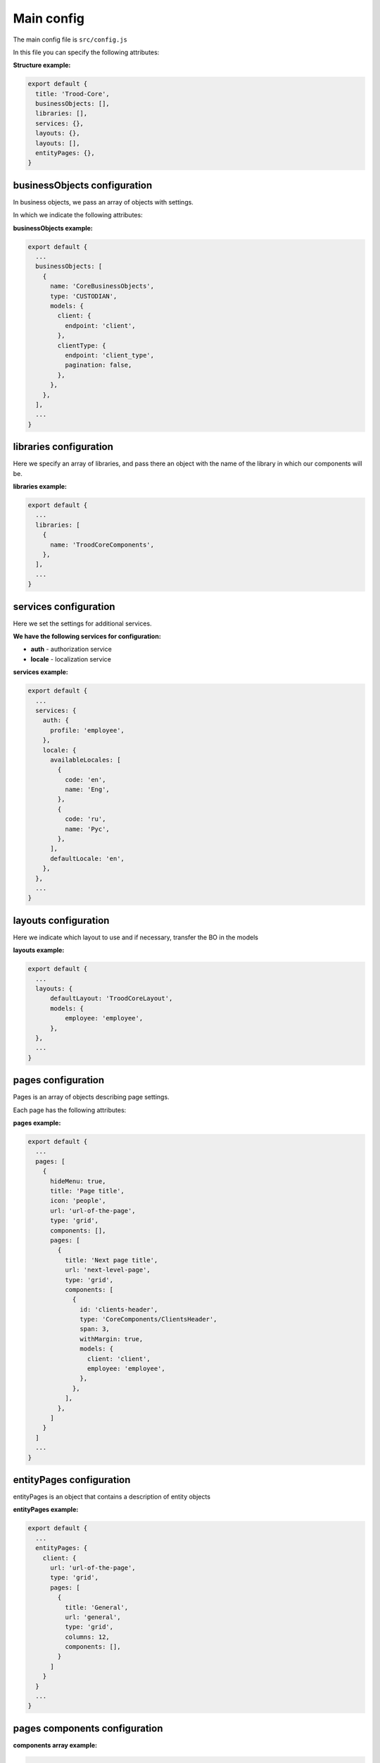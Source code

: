============
Main config
============

The main config file is ``src/config.js``

In this file you can specify the following attributes:

.. attribute:: title

    project name

.. attribute:: businessObjects

    array of business object libraries. More: `businessObjects configuration`_

.. attribute:: libraries

    array of component libraries. More: `libraries configuration`_

.. attribute:: services

    dictionary of services configuration. More: `services configuration`_

.. attribute:: layouts

    layout settings. More: `layouts configuration`_

.. attribute:: pages

    page settings and connection of components displayed on them. More: `pages configuration`_

.. attribute:: entityPages

    settings for entity pages and components displayed on them. More: `entityPages configuration`_

**Structure example:**

.. code-block:: javascript

  export default {
    title: 'Trood-Core',
    businessObjects: [],
    libraries: [],
    services: {},
    layouts: {},
    layouts: [],
    entityPages: {},
  }

******************************
businessObjects configuration
******************************

In business objects, we pass an array of objects with settings.

In which we indicate the following attributes:

.. attribute:: name

    the name of the library for working with a business object.

.. attribute:: type

    BO Service Type

.. attribute:: models

    settings for business object models

    .. attribute:: models.BOName

        here we indicate an object with the name of a business object. In this object we specify endpoint and we can indicate that we do not have pagination in endpoint

        .. attribute:: BOName.endpoint

            **required** endpoint for a business object

        .. attribute:: BOName.pagination

            whether pagination is enabled or not, by default **true**

**businessObjects example:**

.. code-block:: javascript

  export default {
    ...
    businessObjects: [
      {
        name: 'CoreBusinessObjects',
        type: 'CUSTODIAN',
        models: {
          client: {
            endpoint: 'client',
          },
          clientType: {
            endpoint: 'client_type',
            pagination: false,
          },
        },
      },
    ],
    ...
  }

************************
libraries configuration
************************

Here we specify an array of libraries, and pass there an object with the name of the library in which our components will be.

**libraries example:**

.. code-block:: javascript

  export default {
    ...
    libraries: [
      {
        name: 'TroodCoreComponents',
      },
    ],
    ...
  }

***********************
services configuration
***********************

Here we set the settings for additional services.

**We have the following services for configuration:**

* **auth** - authorization service
* **locale** - localization service

**services example:**

.. code-block:: javascript

  export default {
    ...
    services: {
      auth: {
        profile: 'employee',
      },
      locale: {
        availableLocales: [
          {
            code: 'en',
            name: 'Eng',
          },
          {
            code: 'ru',
            name: 'Рус',
          },
        ],
        defaultLocale: 'en',
      },
    },
    ...
  }

**********************
layouts configuration
**********************

Here we indicate which layout to use and if necessary, transfer the BO in the models

.. attribute:: defaultLayout

    default layout name

.. attribute:: models

    an object to which we transfer the business objects we need

**layouts example:**

.. code-block:: javascript

  export default {
    ...
    layouts: {
        defaultLayout: 'TroodCoreLayout',
        models: {
            employee: 'employee',
        },
    },
    ...
  }

********************
pages configuration
********************

Pages is an array of objects describing page settings.

Each page has the following attributes:

.. attribute:: url

    **required** attribute, page url

.. attribute:: type

    **required** attribute, page layout type

.. attribute:: title

    page title, that will be shown as menu item

.. attribute:: icon

    iconType constants that will be used as TIcon.ICONS_TYPES[iconType] in menu

.. attribute:: components

    array of page components, more `components configuration`_

.. attribute:: pages

    pages to render next level pages

.. attribute:: hideMenu

    hide link in the menu, page remains in routing

**pages example:**

.. code-block:: javascript

    export default {
      ...
      pages: [
        {
          hideMenu: true,
          title: 'Page title',
          icon: 'people',
          url: 'url-of-the-page',
          type: 'grid',
          components: [],
          pages: [
            {
              title: 'Next page title',
              url: 'next-level-page',
              type: 'grid',
              components: [
                {
                  id: 'clients-header',
                  type: 'CoreComponents/ClientsHeader',
                  span: 3,
                  withMargin: true,
                  models: {
                    client: 'client',
                    employee: 'employee',
                  },
                },
              ],
            },
          ]
        }
      ]
      ...
    }

**************************
entityPages configuration
**************************

entityPages is an object that contains a description of entity objects

.. attribute:: BOName

    | the object key corresponds to the name of the Business object.
    | And each object contains the following attributes: url, type, pages, components, title, columns - is same as `pages configuration`_

**entityPages example:**

.. code-block:: javascript

    export default {
      ...
      entityPages: {
        client: {
          url: 'url-of-the-page',
          type: 'grid',
          pages: [
            {
              title: 'General',
              url: 'general',
              type: 'grid',
              columns: 12,
              components: [],
            }
          ]
        }
      }
      ...
    }

.. _`components configuration`: `pages components configuration`_

********************************
pages components configuration
********************************

.. attribute:: id

    component id

.. attribute:: type

    type of the component in the component library

.. attribute:: span

    the grid layout span

.. attribute:: withMargin

    add margin to component or not

.. attribute:: models

    in the model we indicate with which BO the component is associated

**components array example:**

.. code-block:: javascript

    ...
      components: [
        {
          id: 'clients-table',
          type: 'CoreComponents/ClientsTableView',
          span: 12,
          withMargin: true,
          models: {
            client: 'client',
            clientType: 'clientType',
            employee: 'employee',
          },
        },
      ],
    ...
